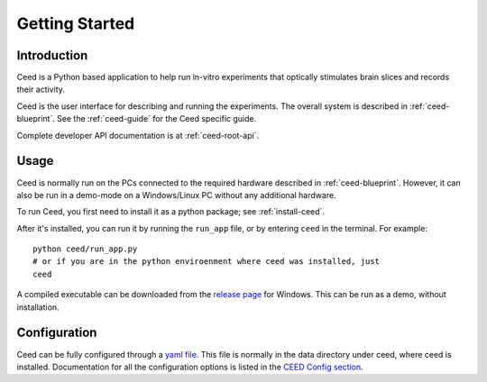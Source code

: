 Getting Started
================

Introduction
-------------

Ceed is a Python based application to help run in-vitro experiments that
optically stimulates brain slices and records their activity.

Ceed is the user interface for describing and running the experiments.
The overall system is described in :ref:`ceed-blueprint`.
See the :ref:`ceed-guide` for the Ceed specific guide.

Complete developer API documentation is at :ref:`ceed-root-api`.

Usage
------

Ceed is normally run on the PCs connected to the required hardware described
in :ref:`ceed-blueprint`. However, it can also be run in a demo-mode on
a Windows/Linux PC without any additional hardware.

To run Ceed, you first need to install it as a python package; see :ref:`install-ceed`.

After it's installed, you can run it by running the ``run_app`` file, or by entering
``ceed`` in the terminal. For example::

    python ceed/run_app.py
    # or if you are in the python enviroenment where ceed was installed, just
    ceed

A compiled executable can be downloaded from the
`release page <https://github.com/matham/ceed/releases>`__ for Windows. This can be run
as a demo, without installation.

Configuration
-------------

Ceed can be fully configured through a
`yaml file <https://github.com/matham/ceed/blob/master/ceed/data/CeedApp_config.yaml>`__.
This file is normally in the data directory under ceed, where ceed is installed.
Documentation for all the configuration options is listed in the `CEED Config
section <#CEED Config>`__.
